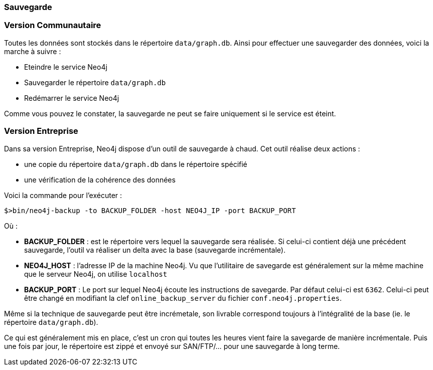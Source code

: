 === Sauvegarde

=== Version Communautaire

Toutes les données sont stockés dans le répertoire `data/graph.db`.
Ainsi pour effectuer une sauvegarder des données, voici la marche à suivre :

* Eteindre le service Neo4j
* Sauvegarder le répertoire `data/graph.db`
* Redémarrer le service Neo4j

Comme vous pouvez le constater, la sauvegarde ne peut se faire uniquement si le service est éteint.

=== Version Entreprise

Dans sa version Entreprise, Neo4j dispose d'un outil de sauvegarde à chaud. Cet outil réalise deux actions :

* une copie du répertoire `data/graph.db` dans le répertoire spécifié
* une vérification de la cohérence des données

Voici la commande pour l'exécuter :

[source]
----
$>bin/neo4j-backup -to BACKUP_FOLDER -host NEO4J_IP -port BACKUP_PORT
----

Où : 

* **BACKUP_FOLDER** : est le répertoire vers lequel la sauvegarde sera réalisée. Si celui-ci contient déjà une précédent sauvegarde, l'outil va réaliser un delta avec la base (sauvegarde incrémentale).
* **NEO4J_HOST** : l'adresse IP de la machine Neo4j. Vu que l'utilitaire de savegarde est généralement sur la même machine que le serveur Neo4j, on utilise `localhost`
* **BACKUP_PORT** : Le port sur lequel Neo4j écoute les instructions de savegarde. Par défaut celui-ci est `6362`. Celui-ci peut être changé en modifiant la clef `online_backup_server` du fichier `conf.neo4j.properties`.

Même si la technique de sauvegarde peut être incrémetale, son livrable correspond toujours à l'intégralité de la base (ie. le répertoire `data/graph.db`).

Ce qui est généralement mis en place, c'est un cron qui toutes les heures vient faire la savegarde de manière incrémentale.
Puis une fois par jour, le répertoire est zippé et envoyé sur SAN/FTP/... pour une sauvegarde à long terme. 
